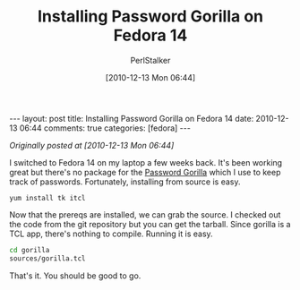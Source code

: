 #+TITLE: Installing Password Gorilla on Fedora 14
#+AUTHOR: PerlStalker
#+DATE: [2010-12-13 Mon 06:44]
#+begin_html
---
layout: post
title: Installing Password Gorilla on Fedora 14
date: 2010-12-13 06:44
comments: true
categories: [fedora]
---
#+end_html
/Originally posted at [2010-12-13 Mon 06:44]/

I switched to Fedora 14 on my laptop a few weeks back. It's been working great
but there's no package for the [[https://github.com/zdia/gorilla][Password Gorilla]] which I use to keep track of
passwords. Fortunately, installing from source is easy.

: yum install tk itcl

Now that the prereqs are installed, we can grab the source. I checked out the
code from the git repository but you can get the tarball. Since gorilla is a
TCL app, there's nothing to compile. Running it is easy.

#+BEGIN_SRC sh
cd gorilla
sources/gorilla.tcl
#+END_SRC

That's it. You should be good to go.
